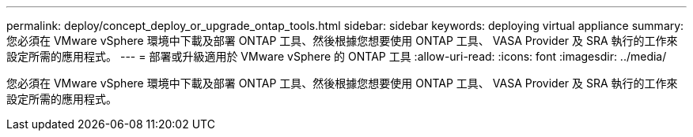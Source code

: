 ---
permalink: deploy/concept_deploy_or_upgrade_ontap_tools.html 
sidebar: sidebar 
keywords: deploying virtual appliance 
summary: 您必須在 VMware vSphere 環境中下載及部署 ONTAP 工具、然後根據您想要使用 ONTAP 工具、 VASA Provider 及 SRA 執行的工作來設定所需的應用程式。 
---
= 部署或升級適用於 VMware vSphere 的 ONTAP 工具
:allow-uri-read: 
:icons: font
:imagesdir: ../media/


[role="lead"]
您必須在 VMware vSphere 環境中下載及部署 ONTAP 工具、然後根據您想要使用 ONTAP 工具、 VASA Provider 及 SRA 執行的工作來設定所需的應用程式。
